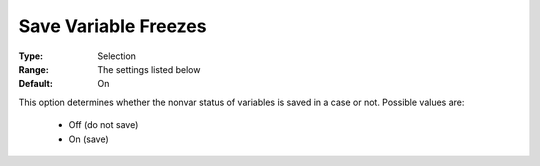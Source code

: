 

.. _option-AIMMS-save_variable_freezes:


Save Variable Freezes
=====================



:Type:	Selection	
:Range:	The settings listed below	
:Default:	On	



This option determines whether the nonvar status of variables is saved in a case or not. Possible values are:



    *	Off (do not save)
    *	On (save)



